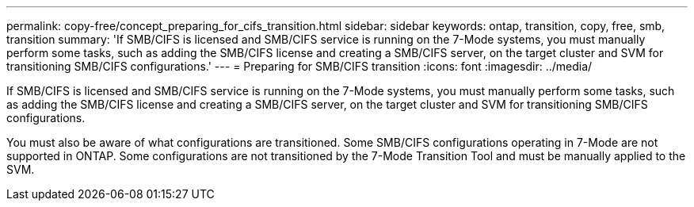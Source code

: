 ---
permalink: copy-free/concept_preparing_for_cifs_transition.html
sidebar: sidebar
keywords: ontap, transition, copy, free, smb, transition
summary: 'If SMB/CIFS is licensed and SMB/CIFS service is running on the 7-Mode systems, you must manually perform some tasks, such as adding the SMB/CIFS license and creating a SMB/CIFS server, on the target cluster and SVM for transitioning SMB/CIFS configurations.'
---
= Preparing for SMB/CIFS transition
:icons: font
:imagesdir: ../media/

[.lead]
If SMB/CIFS is licensed and SMB/CIFS service is running on the 7-Mode systems, you must manually perform some tasks, such as adding the SMB/CIFS license and creating a SMB/CIFS server, on the target cluster and SVM for transitioning SMB/CIFS configurations.

You must also be aware of what configurations are transitioned. Some SMB/CIFS configurations operating in 7-Mode are not supported in ONTAP. Some configurations are not transitioned by the 7-Mode Transition Tool and must be manually applied to the SVM.
